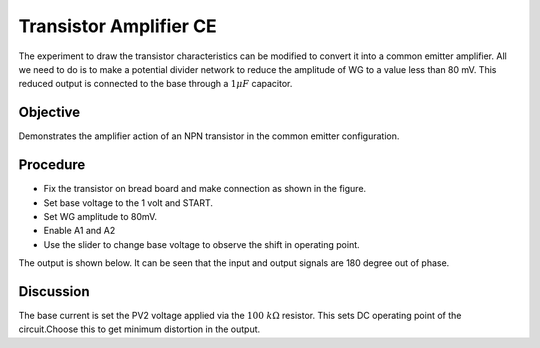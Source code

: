 Transistor Amplifier CE
=======================

The experiment to draw the transistor characteristics can be modified to 
convert it into a common emitter amplifier. All we need to do is to make a 
potential divider network to reduce the amplitude of WG to a value less than 80 mV.
This reduced output is connected to the base through a :math:`1 \mu F` capacitor.

Objective
---------
Demonstrates the amplifier action of an NPN transistor in the
common emitter configuration.

Procedure
---------

.. image:: schematics/transistor-amplifier.svg
	   :width: 300px
	   
-  Fix the transistor on bread board and make connection as shown in the figure.
-  Set base voltage to the 1 volt and START.
-  Set WG amplitude to 80mV.
-  Enable A1 and A2
-  Use the slider to change base voltage to observe the shift in operating point.

The output is shown below. It can be seen that the input and output signals are 180 degree out of phase.

.. image:: pics/transistor-amplifier-screen.png
	   :width: 400px


Discussion
----------

The base current is set the PV2 voltage applied via the :math:`100~k\Omega`
resistor. This sets DC operating point of the circuit.Choose this to get
minimum distortion in the output.
